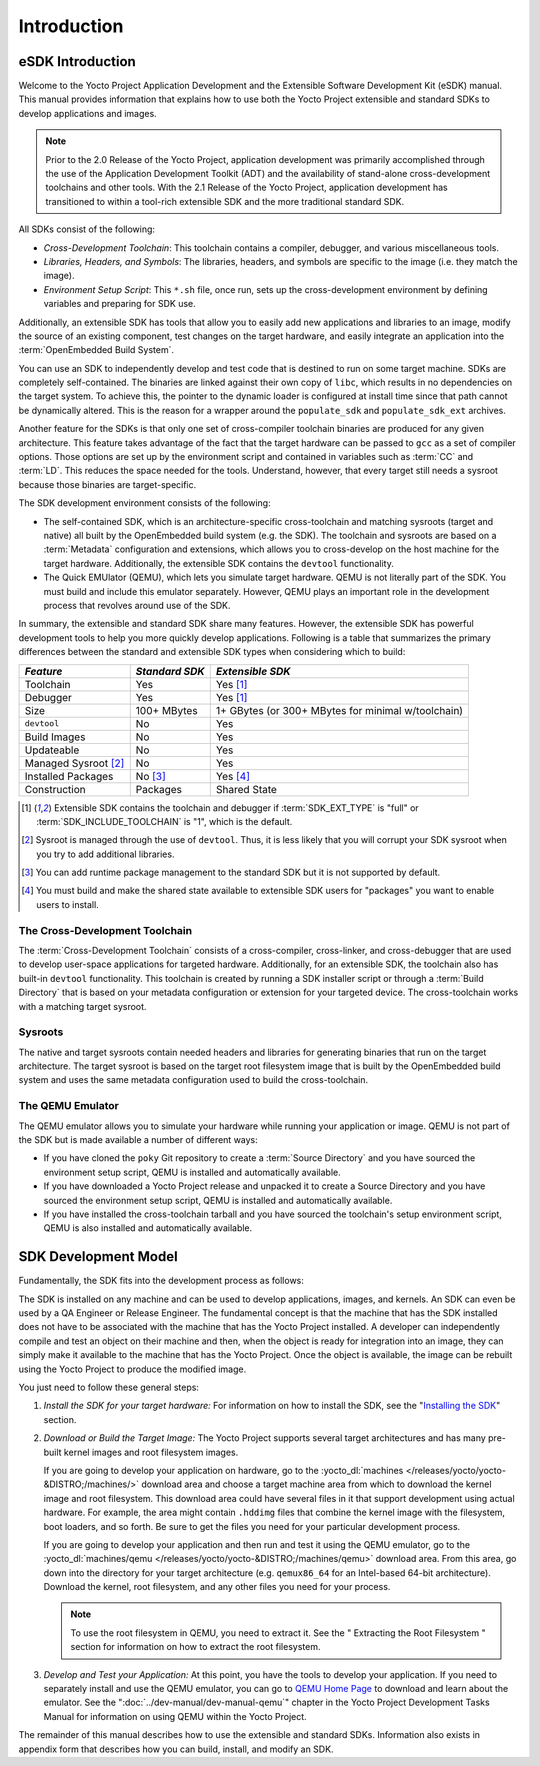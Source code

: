 .. SPDX-License-Identifier: CC-BY-SA-2.0-UK

************
Introduction
************

eSDK Introduction
=================

Welcome to the Yocto Project Application Development and the Extensible
Software Development Kit (eSDK) manual. This manual provides information
that explains how to use both the Yocto Project extensible and standard
SDKs to develop applications and images.

.. note::

   Prior to the 2.0 Release of the Yocto Project, application
   development was primarily accomplished through the use of the
   Application Development Toolkit (ADT) and the availability of
   stand-alone cross-development toolchains and other tools. With the
   2.1 Release of the Yocto Project, application development has
   transitioned to within a tool-rich extensible SDK and the more
   traditional standard SDK.

All SDKs consist of the following:

-  *Cross-Development Toolchain*: This toolchain contains a compiler,
   debugger, and various miscellaneous tools.

-  *Libraries, Headers, and Symbols*: The libraries, headers, and
   symbols are specific to the image (i.e. they match the image).

-  *Environment Setup Script*: This ``*.sh`` file, once run, sets up the
   cross-development environment by defining variables and preparing for
   SDK use.

Additionally, an extensible SDK has tools that allow you to easily add
new applications and libraries to an image, modify the source of an
existing component, test changes on the target hardware, and easily
integrate an application into the :term:`OpenEmbedded Build System`.

You can use an SDK to independently develop and test code that is
destined to run on some target machine. SDKs are completely
self-contained. The binaries are linked against their own copy of
``libc``, which results in no dependencies on the target system. To
achieve this, the pointer to the dynamic loader is configured at install
time since that path cannot be dynamically altered. This is the reason
for a wrapper around the ``populate_sdk`` and ``populate_sdk_ext``
archives.

Another feature for the SDKs is that only one set of cross-compiler
toolchain binaries are produced for any given architecture. This feature
takes advantage of the fact that the target hardware can be passed to
``gcc`` as a set of compiler options. Those options are set up by the
environment script and contained in variables such as
:term:`CC` and
:term:`LD`. This reduces the space needed
for the tools. Understand, however, that every target still needs a
sysroot because those binaries are target-specific.

The SDK development environment consists of the following:

-  The self-contained SDK, which is an architecture-specific
   cross-toolchain and matching sysroots (target and native) all built
   by the OpenEmbedded build system (e.g. the SDK). The toolchain and
   sysroots are based on a :term:`Metadata`
   configuration and extensions, which allows you to cross-develop on
   the host machine for the target hardware. Additionally, the
   extensible SDK contains the ``devtool`` functionality.

-  The Quick EMUlator (QEMU), which lets you simulate target hardware.
   QEMU is not literally part of the SDK. You must build and include
   this emulator separately. However, QEMU plays an important role in
   the development process that revolves around use of the SDK.

In summary, the extensible and standard SDK share many features.
However, the extensible SDK has powerful development tools to help you
more quickly develop applications. Following is a table that summarizes
the primary differences between the standard and extensible SDK types
when considering which to build:

+-----------------------+-----------------------+-----------------------+
| *Feature*             | *Standard SDK*        | *Extensible SDK*      |
+=======================+=======================+=======================+
| Toolchain             | Yes                   | Yes [1]_              |
+-----------------------+-----------------------+-----------------------+
| Debugger              | Yes                   | Yes [1]_              |
+-----------------------+-----------------------+-----------------------+
| Size                  | 100+ MBytes           | 1+ GBytes (or 300+    |
|                       |                       | MBytes for minimal    |
|                       |                       | w/toolchain)          |
+-----------------------+-----------------------+-----------------------+
| ``devtool``           | No                    | Yes                   |
+-----------------------+-----------------------+-----------------------+
| Build Images          | No                    | Yes                   |
+-----------------------+-----------------------+-----------------------+
| Updateable            | No                    | Yes                   |
+-----------------------+-----------------------+-----------------------+
| Managed Sysroot [2]_  | No                    | Yes                   |
+-----------------------+-----------------------+-----------------------+
| Installed Packages    | No  [3]_              | Yes  [4]_             |
+-----------------------+-----------------------+-----------------------+
| Construction          | Packages              | Shared State          |
+-----------------------+-----------------------+-----------------------+

.. [1] Extensible SDK contains the toolchain and debugger if :term:`SDK_EXT_TYPE`
       is "full" or :term:`SDK_INCLUDE_TOOLCHAIN` is "1", which is the default.
.. [2] Sysroot is managed through the use of ``devtool``. Thus, it is less
       likely that you will corrupt your SDK sysroot when you try to add
       additional libraries.
.. [3] You can add runtime package management to the standard SDK but it is not
       supported by default.
.. [4] You must build and make the shared state available to extensible SDK
       users for "packages" you want to enable users to install.

The Cross-Development Toolchain
-------------------------------

The :term:`Cross-Development Toolchain` consists
of a cross-compiler, cross-linker, and cross-debugger that are used to
develop user-space applications for targeted hardware. Additionally, for
an extensible SDK, the toolchain also has built-in ``devtool``
functionality. This toolchain is created by running a SDK installer
script or through a :term:`Build Directory` that is based on
your metadata configuration or extension for your targeted device. The
cross-toolchain works with a matching target sysroot.

Sysroots
--------

The native and target sysroots contain needed headers and libraries for
generating binaries that run on the target architecture. The target
sysroot is based on the target root filesystem image that is built by
the OpenEmbedded build system and uses the same metadata configuration
used to build the cross-toolchain.

The QEMU Emulator
-----------------

The QEMU emulator allows you to simulate your hardware while running
your application or image. QEMU is not part of the SDK but is made
available a number of different ways:

-  If you have cloned the ``poky`` Git repository to create a
   :term:`Source Directory` and you have
   sourced the environment setup script, QEMU is installed and
   automatically available.

-  If you have downloaded a Yocto Project release and unpacked it to
   create a Source Directory and you have sourced the environment setup
   script, QEMU is installed and automatically available.

-  If you have installed the cross-toolchain tarball and you have
   sourced the toolchain's setup environment script, QEMU is also
   installed and automatically available.

SDK Development Model
=====================

Fundamentally, the SDK fits into the development process as follows:

.. image:: figures/sdk-environment.png
   :align: center

The SDK is installed on any machine and can be used to develop applications,
images, and kernels. An SDK can even be used by a QA Engineer or Release
Engineer. The fundamental concept is that the machine that has the SDK
installed does not have to be associated with the machine that has the
Yocto Project installed. A developer can independently compile and test
an object on their machine and then, when the object is ready for
integration into an image, they can simply make it available to the
machine that has the Yocto Project. Once the object is available, the
image can be rebuilt using the Yocto Project to produce the modified
image.

You just need to follow these general steps:

1. *Install the SDK for your target hardware:* For information on how to
   install the SDK, see the "`Installing the
   SDK <#sdk-installing-the-sdk>`__" section.

2. *Download or Build the Target Image:* The Yocto Project supports
   several target architectures and has many pre-built kernel images and
   root filesystem images.

   If you are going to develop your application on hardware, go to the
   :yocto_dl:`machines </releases/yocto/yocto-&DISTRO;/machines/>` download area and choose a
   target machine area from which to download the kernel image and root
   filesystem. This download area could have several files in it that
   support development using actual hardware. For example, the area
   might contain ``.hddimg`` files that combine the kernel image with
   the filesystem, boot loaders, and so forth. Be sure to get the files
   you need for your particular development process.

   If you are going to develop your application and then run and test it
   using the QEMU emulator, go to the
   :yocto_dl:`machines/qemu </releases/yocto/yocto-&DISTRO;/machines/qemu>` download area. From this
   area, go down into the directory for your target architecture (e.g.
   ``qemux86_64`` for an Intel-based 64-bit architecture). Download the
   kernel, root filesystem, and any other files you need for your
   process.

   .. note::

      To use the root filesystem in QEMU, you need to extract it. See
      the "
      Extracting the Root Filesystem
      " section for information on how to extract the root filesystem.

3. *Develop and Test your Application:* At this point, you have the
   tools to develop your application. If you need to separately install
   and use the QEMU emulator, you can go to `QEMU Home
   Page <http://wiki.qemu.org/Main_Page>`__ to download and learn about
   the emulator. See the ":doc:`../dev-manual/dev-manual-qemu`" chapter in the
   Yocto Project Development Tasks Manual for information on using QEMU
   within the Yocto Project.

The remainder of this manual describes how to use the extensible and
standard SDKs. Information also exists in appendix form that describes
how you can build, install, and modify an SDK.
